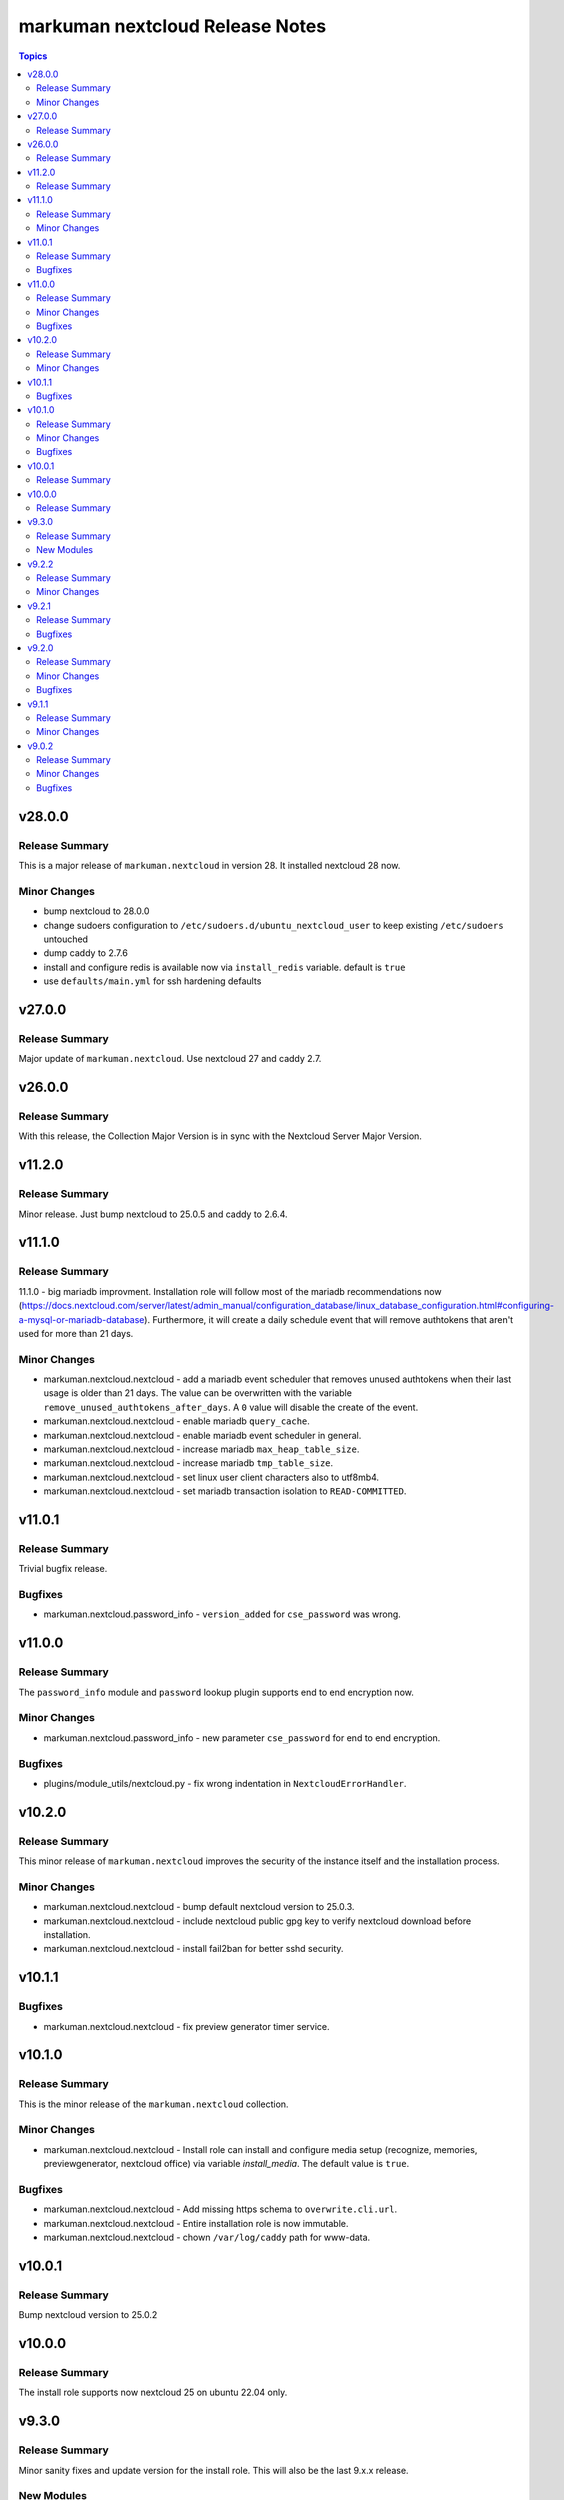 ================================
markuman nextcloud Release Notes
================================

.. contents:: Topics


v28.0.0
=======

Release Summary
---------------

This is a major release of ``markuman.nextcloud`` in version 28. It installed nextcloud 28 now.

Minor Changes
-------------

- bump nextcloud to 28.0.0
- change sudoers configuration to ``/etc/sudoers.d/ubuntu_nextcloud_user`` to keep existing ``/etc/sudoers`` untouched
- dump caddy to 2.7.6
- install and configure redis is available now via ``install_redis`` variable. default is ``true``
- use ``defaults/main.yml`` for ssh hardening defaults

v27.0.0
=======

Release Summary
---------------

Major update of ``markuman.nextcloud``. Use nextcloud 27 and caddy 2.7.

v26.0.0
=======

Release Summary
---------------

With this release, the Collection Major Version is in sync with the Nextcloud Server Major Version.

v11.2.0
=======

Release Summary
---------------

Minor release. Just bump nextcloud to 25.0.5 and caddy to 2.6.4.

v11.1.0
=======

Release Summary
---------------

11.1.0 - big mariadb improvment.
Installation role will follow most of the mariadb recommendations now (https://docs.nextcloud.com/server/latest/admin_manual/configuration_database/linux_database_configuration.html#configuring-a-mysql-or-mariadb-database).
Furthermore, it will create a daily schedule event that will remove authtokens that aren't used for more than 21 days.


Minor Changes
-------------

- markuman.nextcloud.nextcloud - add a mariadb event scheduler that removes unused authtokens when their last usage is older than 21 days. The value can be overwritten with the variable ``remove_unused_authtokens_after_days``. A ``0`` value will disable the create of the event.
- markuman.nextcloud.nextcloud - enable mariadb ``query_cache``.
- markuman.nextcloud.nextcloud - enable mariadb event scheduler in general.
- markuman.nextcloud.nextcloud - increase mariadb ``max_heap_table_size``.
- markuman.nextcloud.nextcloud - increase mariadb ``tmp_table_size``.
- markuman.nextcloud.nextcloud - set linux user client characters also to utf8mb4.
- markuman.nextcloud.nextcloud - set mariadb transaction isolation to ``READ-COMMITTED``.

v11.0.1
=======

Release Summary
---------------

Trivial bugfix release.

Bugfixes
--------

- markuman.nextcloud.password_info - ``version_added`` for ``cse_password`` was wrong.

v11.0.0
=======

Release Summary
---------------

The ``password_info`` module and ``password`` lookup plugin supports end to end encryption now.

Minor Changes
-------------

- markuman.nextcloud.password_info - new parameter ``cse_password`` for end to end encryption.

Bugfixes
--------

- plugins/module_utils/nextcloud.py - fix wrong indentation in ``NextcloudErrorHandler``.

v10.2.0
=======

Release Summary
---------------

This minor release of ``markuman.nextcloud`` improves the security of the instance itself
and the installation process.

Minor Changes
-------------

- markuman.nextcloud.nextcloud - bump default nextcloud version to 25.0.3.
- markuman.nextcloud.nextcloud - include nextcloud public gpg key to verify nextcloud download before installation.
- markuman.nextcloud.nextcloud - install fail2ban for better sshd security.

v10.1.1
=======

Bugfixes
--------

- markuman.nextcloud.nextcloud - fix preview generator timer service.

v10.1.0
=======

Release Summary
---------------

This is the minor release of the ``markuman.nextcloud`` collection.

Minor Changes
-------------

- markuman.nextcloud.nextcloud - Install role can install and configure media setup (recognize, memories, previewgenerator, nextcloud office) via variable `install_media`. The default value is ``true``.

Bugfixes
--------

- markuman.nextcloud.nextcloud - Add missing https schema to ``overwrite.cli.url``.
- markuman.nextcloud.nextcloud - Entire installation role is now immutable.
- markuman.nextcloud.nextcloud - chown ``/var/log/caddy`` path for www-data.

v10.0.1
=======

Release Summary
---------------

Bump nextcloud version to 25.0.2

v10.0.0
=======

Release Summary
---------------

The install role supports now nextcloud 25 on ubuntu 22.04 only.

v9.3.0
======

Release Summary
---------------

Minor sanity fixes and update version for the install role.
This will also be the last 9.x.x release.

New Modules
-----------

- user - administrate nextcloud users

v9.2.2
======

Release Summary
---------------

bugfix release of ``markuman.nextcloud``.

Minor Changes
-------------

- nextcloud install role - dump caddy version to 2.5.1

v9.2.1
======

Release Summary
---------------

Bugfix release of ``markuman.nextcloud``.

Bugfixes
--------

- nextcloud installation role - add missing mail configuration in caddy web server.

v9.2.0
======

Release Summary
---------------

This is the minor release of the ``markuman.nextcloud`` collection.
This release affects only the installation role ``markuman.nextcloud.nextcloud``.

Minor Changes
-------------

- bump caddy version to 2.5.0
- bump nextcloud version to 23.0.4
- make coturn/talk installation controllable via boolean `install_talk` variable.

Bugfixes
--------

- coturn config location was wrong and results in error.

v9.1.1
======

Release Summary
---------------

This release of the ``markuman.nextcloud`` collection includes a turnkey-ready install role for Ubuntu 20.04 LTS.

Minor Changes
-------------

- add install role ``markuman.nextcloud`` to distribute a turnkey nextcloud on Ubuntu 20.04 LTS.

v9.0.2
======

Release Summary
---------------

This is the patch release of the ``markuman.nextcloud`` collection.
This changelog contains all changes to the modules and plugins in this collection
that have been made after the previous release.

Minor Changes
-------------

- file - replace md5 with sha256 when comparing files.
- passwords - Set no_log for ``update_password`` parameter.
- remove unused variables and imports

Bugfixes
--------

- Multiple ansible sanity fixes.
